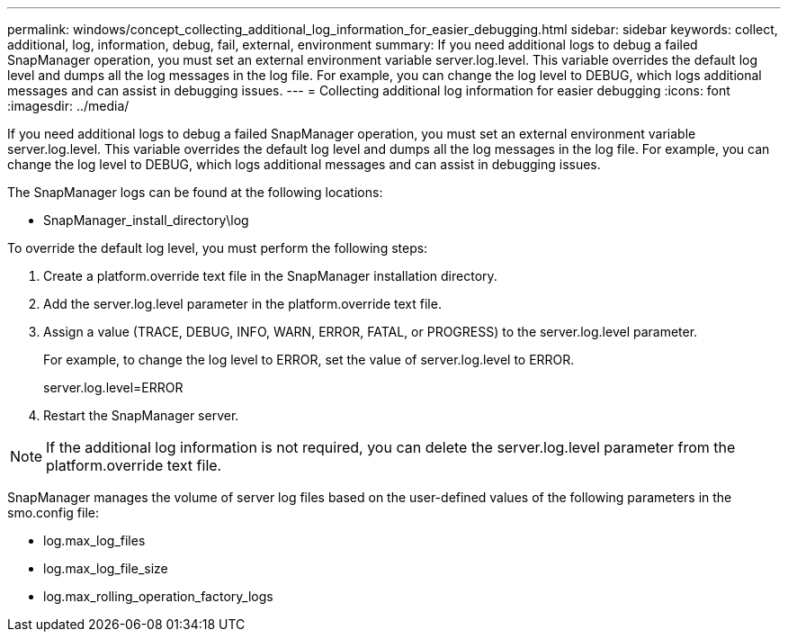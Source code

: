 ---
permalink: windows/concept_collecting_additional_log_information_for_easier_debugging.html
sidebar: sidebar
keywords: collect, additional, log, information, debug, fail, external, environment
summary: If you need additional logs to debug a failed SnapManager operation, you must set an external environment variable server.log.level. This variable overrides the default log level and dumps all the log messages in the log file. For example, you can change the log level to DEBUG, which logs additional messages and can assist in debugging issues.
---
= Collecting additional log information for easier debugging
:icons: font
:imagesdir: ../media/

[.lead]
If you need additional logs to debug a failed SnapManager operation, you must set an external environment variable server.log.level. This variable overrides the default log level and dumps all the log messages in the log file. For example, you can change the log level to DEBUG, which logs additional messages and can assist in debugging issues.

The SnapManager logs can be found at the following locations:

* SnapManager_install_directory\log

To override the default log level, you must perform the following steps:

. Create a platform.override text file in the SnapManager installation directory.
. Add the server.log.level parameter in the platform.override text file.
. Assign a value (TRACE, DEBUG, INFO, WARN, ERROR, FATAL, or PROGRESS) to the server.log.level parameter.
+
For example, to change the log level to ERROR, set the value of server.log.level to ERROR.
+
server.log.level=ERROR

. Restart the SnapManager server.

NOTE: If the additional log information is not required, you can delete the server.log.level parameter from the platform.override text file.

SnapManager manages the volume of server log files based on the user-defined values of the following parameters in the smo.config file:

* log.max_log_files
* log.max_log_file_size
* log.max_rolling_operation_factory_logs
